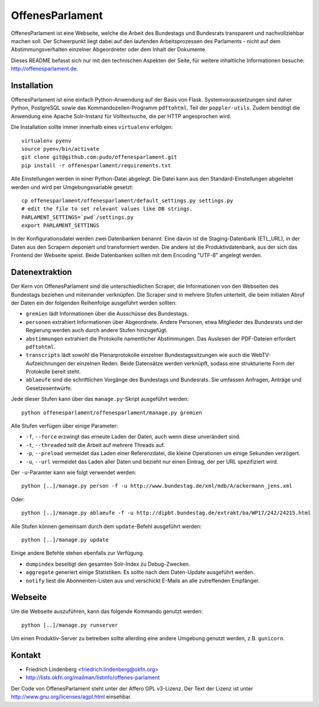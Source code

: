 OffenesParlament
================

OffenesParlament ist eine Webseite, welche die Arbeit des Bundestags und
Bundesrats transparent und nachvollziehbar machen soll. Der Schwerpunkt liegt 
dabei auf den laufenden Arbeitsprozessen des Parlaments - nicht auf dem
Abstimmungsverhalten einzelner Abgeordneter oder dem Inhalt der Dokumente.

Dieses README befasst sich nur mit den technischen Aspekten der Seite, für 
weitere inhaltliche Informationen besuche: http://offenesparlament.de.

Installation
------------

OffenesParlament ist eine einfach Python-Anwendung auf der Basis von
Flask. Systemvoraussetzungen sind daher Python, PostgreSQL sowie das 
Kommandozeilen-Programm ``pdftohtml``, Teil der ``poppler-utils``. Zudem
benötigt die Anwendung eine Apache Solr-Instanz für Volltextsuche, die
per HTTP angesprochen wird.

Die Installation sollte immer innerhalb eines ``virtualenv`` erfolgen::

  virtualenv pyenv
  source pyenv/bin/activate
  git clone git@github.com:pudo/offenesparlament.git
  pip install -r offenesparlament/requirements.txt
  
Alle Einstellungen werden in einer Python-Datei abgelegt. Die Datei 
kann aus den Standard-Einstellungen abgeleitet werden und wird per 
Umgebungsvariable gesetzt::

  cp offenesparlament/offenesparlament/default_settings.py settings.py
  # edit the file to set relevant values like DB strings.
  PARLAMENT_SETTINGS=`pwd`/settings.py
  export PARLAMENT_SETTINGS

In der Konfigurationsdatei werden zwei Datenbanken benannt. Eine davon
ist die Staging-Datenbank (ETL_URL), in der Daten aus den Scrapern
deponiert und transformiert werden. Die andere ist die
Produktivdatenbank, aus der sich das Frontend der Webseite speist. Beide
Datenbanken sollten mit dem Encoding "UTF-8" angelegt werden.

Datenextraktion
---------------

Der Kern von OffenesParlament sind die unterschiedlichen Scraper, die 
Informationen von den Webseiten des Bundestags beziehen und miteinander
verknüpfen. Die Scraper sind in mehrere Stufen unterteilt, die beim 
initialen Abruf der Daten ein der folgenden Reihenfolge ausgeführt
werden sollten:

* ``gremien`` lädt Informationen über die Ausschüsse des Bundestags.
* ``personen`` extrahiert Informationen über Abgeordnete. Andere
  Personen, etwa Mitglieder des Bundesrats und der Regierung werden 
  auch durch andere Stufen hinzugefügt. 
* ``abstimmungen`` extrahiert die Protokolle namentlicher Abstimmungen.
  Das Auslesen der PDF-Dateien erfordert ``pdftohtml``.
* ``transcripts`` lädt sowohl die Plenarprotokolle einzelner
  Bundestagssitzungen wie auch die WebTV-Aufzeichnungen der einzelnen 
  Reden. Beide Datensätze werden verknüpft, sodass eine strukturierte
  Form der Protokolle bereit steht.
* ``ablaeufe`` sind die schriftlichen Vorgänge des Bundestags und 
  Bundesrats. Sie umfassen Anfragen, Anträge und Gesetzesentwürfe.

Jede dieser Stufen kann über das ``manage.py``-Skript ausgeführt
werden::

  python offenesparlament/offenesparlament/manage.py gremien

Alle Stufen verfügen über einige Parameter:

* ``-f``, ``--force`` erzwingt das erneute Laden der Daten, auch wenn 
  diese unverändert sind.
* ``-t``, ``--threaded`` teilt die Arbeit auf mehrere Threads auf.
* ``-p``, ``--preload`` vermeidet das Laden einer Referenzdatei, die 
  kleine Operationen um einige Sekunden verzögert.
* ``-u``, ``--url`` vermeidet das Laden aller Daten und bezieht nur
  einen Eintrag, der per URL spezifiziert wird. 

Der ``-u``-Paramter kann wie folgt verwendet werden::

  python [..]/manage.py person -f -u http://www.bundestag.de/xml/mdb/A/ackermann_jens.xml

Oder::

  python [..]/manage.py ablaeufe -f -u http://dipbt.bundestag.de/extrakt/ba/WP17/242/24215.html
  
Alle Stufen können gemeinsam durch dem ``update``-Befehl ausgeführt 
werden::
  
  python [..]/manage.py update

Einige andere Befehle stehen ebenfalls zur Verfügung. 

* ``dumpindex`` beseitigt den gesamten Solr-Index zu Debug-Zwecken.
* ``aggregate`` generiert einige Statistiken. Es sollte nach dem
  Daten-Update ausgeführt werden. 
* ``notify`` liest die Abonnenten-Listen aus und verschickt E-Mails
  an alle zutreffenden Empfänger.

Webseite
--------

Um die Webseite auszuführen, kann das folgende Kommando genutzt werden::

  python [..]/manage.py runserver

Um einen Produktiv-Server zu betreiben sollte allerding eine andere
Umgebung genutzt werden, z.B. ``gunicorn``.

Kontakt
-------

* Friedrich Lindenberg <friedrich.lindenberg@okfn.org>
* http://lists.okfn.org/mailman/listinfo/offenes-parlament

Der Code von OffenesParlament steht unter der Affero GPL v3-Lizenz. Der Text
der Lizenz ist unter http://www.gnu.org/licenses/agpl.html einsehbar.


